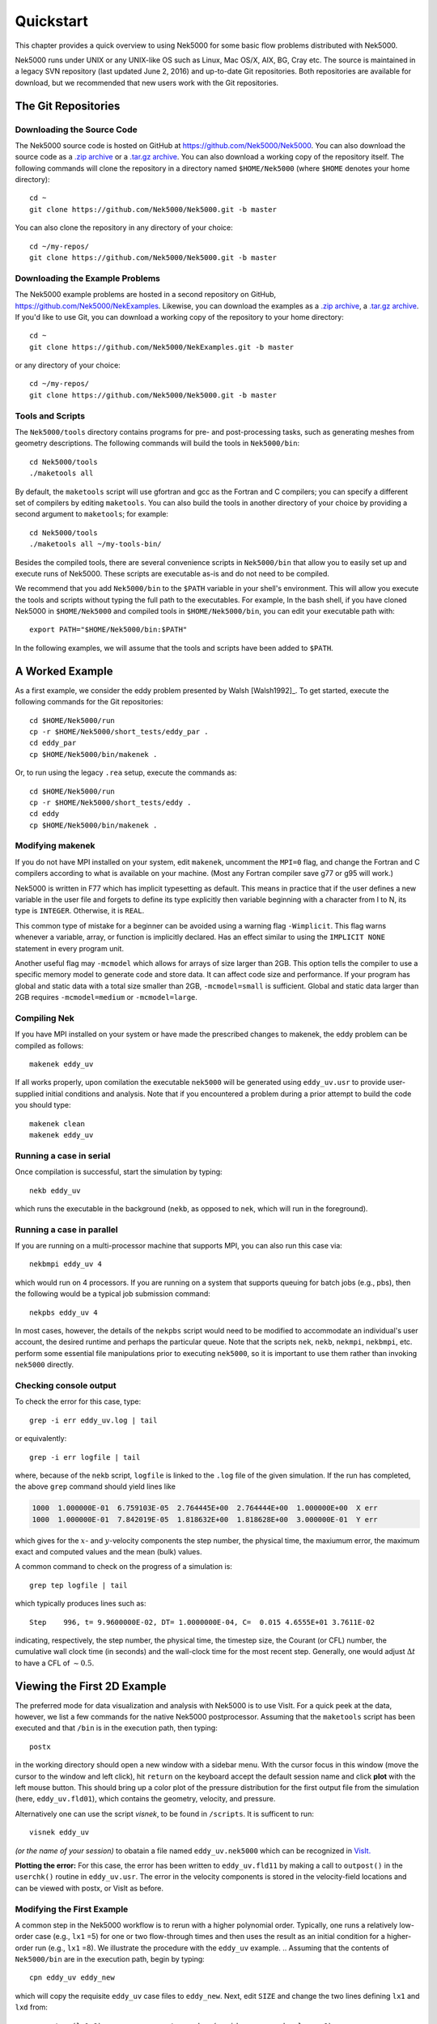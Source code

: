 .. _quickstart:

==========
Quickstart
==========

This chapter provides a quick overview to using Nek5000 for some basic flow problems distributed
with Nek5000.
           
Nek5000 runs under UNIX or any UNIX-like OS such as Linux, Mac OS/X, AIX, BG, Cray etc.  The source
is maintained in a legacy SVN repository (last updated June 2, 2016) and up-to-date Git
repositories.  Both repositories are available for download, but we recommended that new users work
with the Git repositories.  

.. _quickstart_git:

--------------------
The Git Repositories
--------------------

.. _quickstart_git_source:

___________________________
Downloading the Source Code
___________________________

.. highlight:: bash

The Nek5000 source code is hosted on GitHub at https://github.com/Nek5000/Nek5000.  You can also
download the source code as a `.zip archive
<https://github.com/Nek5000/Nek5000/archive/master.zip>`_ or a `.tar.gz archive
<https://github.com/Nek5000/Nek5000/archive/master.tar.gz>`_.  You can also download a working copy
of the repository itself.  The following commands will clone the repository in a directory named
``$HOME/Nek5000`` (where ``$HOME`` denotes your home directory)::

  cd ~
  git clone https://github.com/Nek5000/Nek5000.git -b master

You can also clone the repository in any directory of your choice::

  cd ~/my-repos/ 
  git clone https://github.com/Nek5000/Nek5000.git -b master

.. _quickstart_git_examples:

________________________________
Downloading the Example Problems
________________________________

.. highlight:: bash

The Nek5000 example problems are hosted in a second repository on GitHub,
https://github.com/Nek5000/NekExamples.  Likewise, you can download the examples as a `.zip archive
<https://github.com/Nek5000/NekExample/archive/master.zip>`_, a `.tar.gz archive
<https://github.com/Nek5000/NekExamples/archive/master.tar.gz>`_.  If you'd like to use Git, you can
download a working copy of the repository to your home directory::

  cd ~
  git clone https://github.com/Nek5000/NekExamples.git -b master

or any directory of your choice::

  cd ~/my-repos/
  git clone https://github.com/Nek5000/Nek5000.git -b master

.. _quickstart_git_tools:

_________________
Tools and Scripts
_________________

.. highlight:: bash

The ``Nek5000/tools`` directory contains programs for pre- and post-processing tasks, such as
generating meshes from geometry descriptions.  The following commands will build the tools in
``Nek5000/bin``::

  cd Nek5000/tools
  ./maketools all

By default, the ``maketools`` script will use gfortran and gcc as the Fortran and C compilers; you
can specify a different set of compilers by editing ``maketools``.  You can also build the tools
in another directory of your choice by providing a second argument to ``maketools``; for example::

  cd Nek5000/tools
  ./maketools all ~/my-tools-bin/

Besides the compiled tools, there are several convenience scripts in ``Nek5000/bin`` that allow you
to easily set up and execute runs of Nek5000.  These scripts are executable as-is and do not need
to be compiled. 

We recommend that you add ``Nek5000/bin`` to the ``$PATH`` variable in your shell's environment.  This
will allow you execute the tools and scripts without typing the full path to the executables.  For
example, In the bash shell, if you have cloned Nek5000 in ``$HOME/Nek5000`` and compiled tools
in ``$HOME/Nek5000/bin``, you can edit your executable path with::

  export PATH="$HOME/Nek5000/bin:$PATH"

In the following examples, we will assume that the tools and scripts have been added to ``$PATH``.


----------------
A Worked Example
----------------

.. highlight:: bash

As a first example, we consider the eddy problem presented by Walsh
[Walsh1992]_.  To get started, execute the following commands for the Git
repositories::

  cd $HOME/Nek5000/run
  cp -r $HOME/Nek5000/short_tests/eddy_par .
  cd eddy_par
  cp $HOME/Nek5000/bin/makenek .

Or, to run using the legacy ``.rea`` setup, execute the commands as::

  cd $HOME/Nek5000/run
  cp -r $HOME/Nek5000/short_tests/eddy .
  cd eddy
  cp $HOME/Nek5000/bin/makenek .

_________________
Modifying makenek
_________________

If you do not have MPI installed on your system, edit ``makenek``, uncomment the ``MPI=0``
flag, and change the Fortran and C compilers according to what is available on your machine.  (Most
any Fortran compiler save g77 or g95 will work.)

Nek5000 is written in F77 which has implicit typesetting as default. This means in practice that if
the user defines a new variable in the user file and forgets to define its type explicitly then
variable beginning with a character from I to N, its type is ``INTEGER``. Otherwise, it is ``REAL``. 

This common type of mistake for a beginner can be avoided using a warning flag ``-Wimplicit``. This
flag warns whenever a variable, array, or function is implicitly declared. Has an effect similar to
using the ``IMPLICIT NONE`` statement in every program unit. 

Another useful flag may ``-mcmodel`` which allows for arrays of size larger than 2GB. This option
tells the compiler to use a specific memory model to generate code and store data. It can affect
code size and performance. If your program has global and static data with a total size smaller than
2GB, ``-mcmodel=small`` is sufficient. Global and static data larger than 2GB requires
``-mcmodel=medium`` or ``-mcmodel=large``.

_____________
Compiling Nek
_____________

.. highlight:: bash

If you have MPI installed on your system or have made the prescribed changes to makenek, the eddy
problem can be compiled as follows::

  makenek eddy_uv

If all works properly, upon comilation the executable ``nek5000`` will be generated using
``eddy_uv.usr`` to provide user-supplied initial conditions and analysis.  Note that if you
encountered a problem during a prior attempt to build the code you should type::

  makenek clean
  makenek eddy_uv

________________________
Running a case in serial
________________________

.. highlight:: bash

Once compilation is successful, start the simulation by typing::

  nekb eddy_uv

which runs the executable in the background (``nekb``, as opposed to ``nek``, which will run in the
foreground).  

__________________________
Running a case in parallel
__________________________

.. highlight:: bash

If you are running on a multi-processor machine that supports MPI, you can also run this case via::

  nekbmpi eddy_uv 4

which would run on 4 processors.    If you are running on a system that supports queuing for batch
jobs (e.g., pbs), then the following would be a typical job submission command::

  nekpbs eddy_uv 4

In most cases, however, the details of the ``nekpbs`` script would need to be modified to accommodate an
individual's user account, the desired runtime and perhaps the particular queue.   Note that the
scripts ``nek``, ``nekb``, ``nekmpi``, ``nekbmpi``, etc. perform some essential file manipulations prior to
executing ``nek5000``, so it is important to use them rather than invoking ``nek5000`` directly.

_______________________
Checking console output
_______________________

.. highlight:: bash

To check the error for this case, type::

  grep -i err eddy_uv.log | tail

or equivalently::

  grep -i err logfile | tail

where, because of the ``nekb`` script, ``logfile`` is linked to the ``.log`` file of the given
simulation.  If the run has completed, the above ``grep`` command should yield lines like

.. code-block:: none

  1000  1.000000E-01  6.759103E-05  2.764445E+00  2.764444E+00  1.000000E+00  X err
  1000  1.000000E-01  7.842019E-05  1.818632E+00  1.818628E+00  3.000000E-01  Y err

which gives for the :math:`x`- and :math:`y`-velocity components the step number, the physical time,
the maxiumum error, the maximum exact and computed values and the mean (bulk) values.

 
A common command to check on the progress of a simulation is::

  grep tep logfile | tail

which typically produces lines such as::

  Step    996, t= 9.9600000E-02, DT= 1.0000000E-04, C=  0.015 4.6555E+01 3.7611E-02

indicating, respectively, the step number, the physical time, the
timestep size, the Courant (or CFL) number, the cumulative wall clock time (in seconds)
and the wall-clock time for the most recent step.   Generally, one would 
adjust :math:`\Delta t` to have a CFL of :math:`\sim0.5`.
  
.. 
.. 
.. See Section \ref{sec:timestepping} for a comprehensive discussion of timestep selection.

----------------------------
Viewing the First 2D Example
----------------------------

.. \section{A Worked Example}
.. 

.. highlight:: bash

The preferred mode for data visualization and analysis with Nek5000 is
to use VisIt.  For a quick
peek at the data, however, we list a few commands for the native Nek5000 
postprocessor.   Assuming that the ``maketools`` script has been executed
and that ``/bin`` is in the execution path, then typing:: 

  postx 

in the working directory should open a new window with a sidebar menu.
With the cursor focus in this window (move the cursor to the window and
left click), hit ``return`` on the keyboard accept the default session name and click **plot** with the left mouse button.  This should bring up
a color plot of the pressure distribution for the first output file
from the simulation (here, ``eddy_uv.fld01``), which contains the
geometry, velocity, and pressure.  

Alternatively one can use the script *visnek*, to be found in ``/scripts``. It is sufficent to run:: 

  visnek eddy_uv

*(or the name of your session)* to obatain a file named ``eddy_uv.nek5000`` which can be recognized in `VisIt. <https://wci.llnl.gov/simulation/computer-codes/visit/>`_

.. 
.. 
.. \begin{comment}
.. To see the vorticity at the final time, load the last output file,
.. {\tt eddy\_uv.fld12}, by clicking/typing the following in the postx window:
.. \begin{tabular}{r l l l}
..   & {\bf click} \hspace*{1in} &{\bf type} \hspace*{1in} & {\bf comment} \\ \hline
.. 1.& SET TIME         & 12 & load fld12 \\
.. 2.& SET QUANTITY \\
.. 3.& VORTICITY \\
.. 4.& PLOT 
.. \end{tabular}
.. \end{comment}
.. 

**Plotting the error:**
For this case, the error has been written to 
``eddy_uv.fld11`` by making a call to ``outpost()`` in the ``userchk()``
routine in ``eddy_uv.usr``.  The error in the velocity components
is stored in the velocity-field locations and can be viewed with 
postx, or VisIt as before.

.. 
.. \begin{comment}
.. through the following sequence: 
.. \begin{tabular}{r l l l}
..   & {\bf click} \hspace*{1in} &{\bf type} \hspace*{1in} & {\bf comment} \\ \hline
.. 1.& SET TIME         & 11 & load fld11 \\
.. 2.& SET QUANTITY \\
.. 3.& VELOCITY \\
.. 4.& MAGNITUDE \\
.. 5.& PLOT  \\
.. \end{tabular}
.. \end{comment}
.. 
.. \subsection{Modifying the First Example}
.. 

___________________________
Modifying the First Example
___________________________

.. highlight:: bash

A common step in the Nek5000 workflow is to rerun with a higher
polynomial order.   Typically, one runs a relatively low-order case
(e.g., ``lx1`` =5) for one or two flow-through times and then uses
the result as an initial condition for a higher-order run
(e.g., ``lx1`` =8).  We illustrate the procedure with the 
``eddy_uv`` example.
.. 
Assuming that the contents of ``Nek5000/bin``
are in the execution path, begin by typing::

  cpn eddy_uv eddy_new

which will copy the requisite ``eddy_uv`` case files
to ``eddy_new``.  
Next, edit ``SIZE`` and change the two lines defining
``lx1`` and ``lxd`` from::

       parameter (lx1=8)                ! p-order (avoid uneven and values <6)
       parameter (lxd=12)               ! p-order for over-integration (dealiasing)

to::

       parameter (lx1=12)                ! p-order (avoid uneven and values <6)
       parameter (lxd=18)               ! p-order for over-integration (dealiasing)

Or, if using the lgeacy ``SIZE`` file, change::

       parameter (lx1=8,ly1=lx1,lz1=1,lelt=300,lelv=lelt)
       parameter (lxd=12,lyd=lxd,lzd=1)

to::

       parameter (lx1=12,ly1=lx1,lz1=1,lelt=300,lelv=lelt)
       parameter (lxd=18,lyd=lxd,lzd=1)

Then recompile the source by typing::
  
  makenek eddy_new

Next, edit ``eddy_new.par`` and add the following line in the ``GENERAL``

.. code-block:: none

     startFrom = eddy_uv.fld12

Or, if using the legacy ``.rea`` format, edit ``eddy_new.rea`` and change the line

.. code-block:: none
 
             0 PRESOLVE/RESTART OPTIONS  *****

(found roughly 33 lines from the bottom of the file) to

.. code-block:: none

             1 PRESOLVE/RESTART OPTIONS  *****
  eddy_uv.fld12

which tells Nek5000 to use the contents of ``eddy_uv.fld12``
as the initial condition for ``eddy_new``.
The simulation is started in the usual way::

  nekb eddy_new

after which the command::

  grep err logfile | tail

will show a much smaller error (:math:`\sim 10^{-9}`) than the ``lx1=8``
case. 

Note that one normally would not use a restart file for the *eddy*
problem, which is really designed as a convergence study.  The purpose here, however, was two-fold, namely,
to illustrate a change of order and its impact on the error, and to
demonstrate the frequently-used restart procedure. However for a higher order timestepping scheme an accurate restart would require a number of field files of the same size (+1) as the order of the multistep scheme

_________________
The ``.par`` File
_________________

In the future of Nek5000, the ``.rea`` file format will be replaced by the new ``.par`` file format. This is because the new format is simpler to read (as can be seen in the *eddy* problem). Here, we introduce the basics of the ``.par`` file as used in this example case.

In the ``short_tests/eddy_par`` directory, there is a file labeled ``eddy_uv.par``, which is broken into four sections: ``GENERAL``, ``PROBLEMTPYE``, ``PRESSURE``, and ``VELOCITY``. Each of these sections contains necessary and optional parameters for Nek5000 to run that the user inputs, similar to the legacy ``.rea`` format. Analogs to each of the parameters can be found in ``eddy_uv.rea``, along with descriptions.

.. code-block:: none

    #
    # nek parameter file
    #
    [GENERAL]
    #startFrom = restart.fld
    stopAt = numSteps #endTime
    numSteps = 1000

    dt = -1E-04
    timeStepper = bdf #char #steady
    tOrder = 3

    writeControl = timeStep #runTime
    writeInterval = 100

    dealiasing = yes

    maxCFL = 1

    userParam01 = 1 #u0 transational velocity (formerly param(96))
    userParam02 = 0.3 #v0 translational velocity (formerly param(97))

    [PROBLEMTYPE]
    #stressFormulation = yes

    [PRESSURE]
    preconditioner = schwarz #semg #amg
    residualTol = 1E-09
    residualProj = yes

    [VELOCITY]
    residualTol = 1E-12
    residualProj = yes
    density = 1
    viscosity = -20
